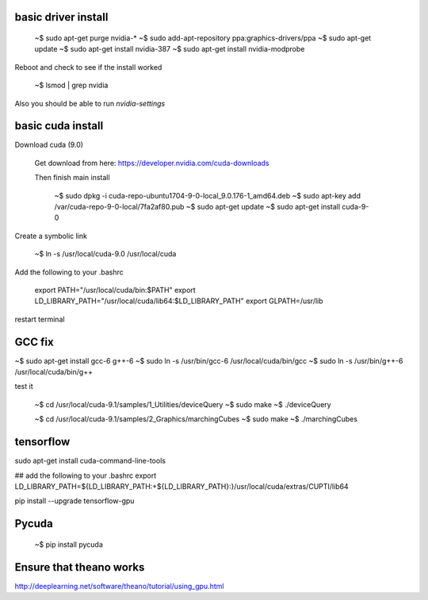 
basic driver install
--------------------

   ~$ sudo apt-get purge nvidia-*
   ~$ sudo add-apt-repository ppa:graphics-drivers/ppa
   ~$ sudo apt-get update
   ~$ sudo apt-get install nvidia-387
   ~$ sudo apt-get install nvidia-modprobe
   
Reboot and check to see if the install worked
   
   ~$ lsmod | grep nvidia 

Also you should be able to run `nvidia-settings`
   
basic cuda install
--------------------

Download cuda (9.0)

   Get download from here:
   https://developer.nvidia.com/cuda-downloads

   Then finish main install

    ~$ sudo dpkg -i cuda-repo-ubuntu1704-9-0-local_9.0.176-1_amd64.deb
    ~$ sudo apt-key add /var/cuda-repo-9-0-local/7fa2af80.pub
    ~$ sudo apt-get update
    ~$ sudo apt-get install cuda-9-0

Create a symbolic link

   ~$ ln -s /usr/local/cuda-9.0 /usr/local/cuda
    
Add the following to your .bashrc
      
   export PATH="/usr/local/cuda/bin:$PATH"
   export LD_LIBRARY_PATH="/usr/local/cuda/lib64:$LD_LIBRARY_PATH"
   export GLPATH=/usr/lib

restart terminal


GCC fix
-------------------

~$ sudo apt-get install gcc-6 g++-6
~$ sudo ln -s /usr/bin/gcc-6 /usr/local/cuda/bin/gcc
~$ sudo ln -s /usr/bin/g++-6 /usr/local/cuda/bin/g++

test it

   ~$ cd /usr/local/cuda-9.1/samples/1_Utilities/deviceQuery
   ~$ sudo make
   ~$ ./deviceQuery

   ~$ cd /usr/local/cuda-9.1/samples/2_Graphics/marchingCubes
   ~$ sudo make
   ~$ ./marchingCubes

tensorflow
--------------

sudo apt-get install cuda-command-line-tools

## add the following to your .bashrc
export LD_LIBRARY_PATH=${LD_LIBRARY_PATH:+${LD_LIBRARY_PATH}:}/usr/local/cuda/extras/CUPTI/lib64

pip install --upgrade tensorflow-gpu



   
Pycuda
-------------

   ~$ pip install pycuda

   
Ensure that theano works
-------------------------

http://deeplearning.net/software/theano/tutorial/using_gpu.html
